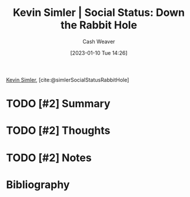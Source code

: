 :PROPERTIES:
:ROAM_REFS: [cite:@simlerSocialStatusRabbitHole]
:ID:       c72f25c5-551c-40e7-a309-277333a7406c
:LAST_MODIFIED: [2023-09-05 Tue 20:15]
:END:
#+title: Kevin Simler | Social Status: Down the Rabbit Hole
#+hugo_custom_front_matter: :slug "c72f25c5-551c-40e7-a309-277333a7406c"
#+author: Cash Weaver
#+date: [2023-01-10 Tue 14:26]
#+filetags: :hastodo:reference:

[[id:2ea6df4a-a690-48c6-a5b6-1ca6f4bf87cf][Kevin Simler]], [cite:@simlerSocialStatusRabbitHole]

* TODO [#2] Summary
* TODO [#2] Thoughts
* TODO [#2] Notes
* TODO [#2] Flashcards :noexport:
* Bibliography
#+print_bibliography:
